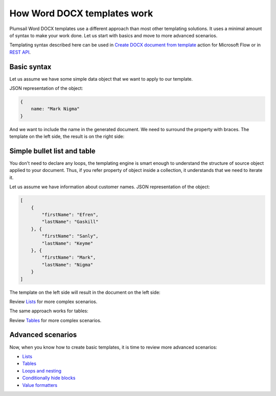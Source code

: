 How Word DOCX templates work
=======================

Plumsail Word DOCX templates use a different approach than most other templating solutions. It uses a minimal amount of syntax to make your work done. Let us start with basics and move to more advanced scenarios.

Templating syntax described here can be used in `Create DOCX document from template <../../flow/actions/document-processing.html#create-docx-document-from-template>`_ action for Microsoft Flow or in `REST API <../../getting-started/use-as-rest-api.html>`_.

Basic syntax
------------

Let us assume we have some simple data object that we want to apply to our template.

JSON representation of the object:

.. code:: json

    {
        name: "Mark Nigma"
    }

And we want to include the name in the generated document. We need to surround the property with braces. The template on the left side, the result is on the right side:

.. image:: ../../_static/img/document-generation/simple-document-template-result.png
   :alt: Simple document template

Simple bullet list and table
----------------------------

You don't need to declare any loops, the templating engine is smart enough to understand the structure of source object applied to your document. Thus, if you refer property of object inside a collection, it understands that we need to iterate it.

Let us assume we have information about customer names. JSON representation of the object:

.. code:: json

    [
        {        
            "firstName": "Efren",
            "lastName": "Gaskill"
        }, {        
            "firstName": "Sanly",
            "lastName": "Keyme"            
        }, {        
            "firstName": "Mark",
            "lastName": "Nigma"            
        }        
    ]

The template on the left side will result in the document on the left side:

.. image:: ../../_static/img/document-generation/simple-bullet-list-template-result.png
   :alt: Simple table template

Review `Lists <./lists.html>`_ for more complex scenarios.

The same approach works for tables:

.. image:: ../../_static/img/document-generation/simple-table-template-result.png
   :alt: Simple table template

Review `Tables <./tables.html>`_ for more complex scenarios.

Advanced scenarios
------------------

Now, when you know how to create basic templates, it is time to review more advanced scenarios:
                              
- `Lists <lists.html>`_
- `Tables <tables.html>`_
- `Loops and nesting <loops-and-nesting.html>`_
- `Conditionally hide blocks <conditionally-hide-blocks.html>`_
- `Value formatters <formatters.html>`_